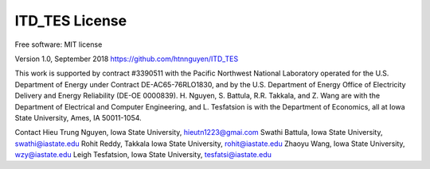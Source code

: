 ============
ITD_TES License
============
Free software: MIT license

Version 1.0, September 2018
https://github.com/htnnguyen/ITD_TES

This work is supported by contract #3390511 with the Pacific Northwest National Laboratory operated for the U.S. Department of Energy under Contract DE-AC65-76RLO1830, and by the U.S. Department of Energy Office of Electricity Delivery and Energy Reliability (DE-OE
0000839). H. Nguyen, S. Battula, R.R. Takkala, and Z. Wang are with the Department of Electrical and Computer Engineering, and L. Tesfatsion is with the Department of Economics, all at Iowa State University, Ames, IA 50011-1054.

Contact
Hieu Trung Nguyen, Iowa State University, hieutn1223@gmai.com 
Swathi Battula, Iowa State University, swathi@iastate.edu
Rohit Reddy, Takkala Iowa State University, rohit@iastate.edu
Zhaoyu Wang, Iowa State University, wzy@iastate.edu
Leigh Tesfatsion, Iowa State University, tesfatsi@iastate.edu
